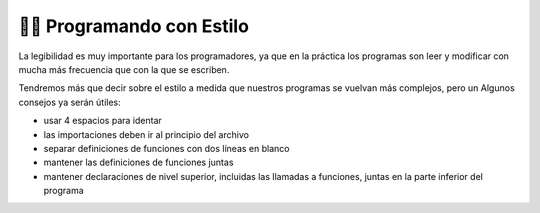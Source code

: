 ..  Copyright (C)  Brad Miller, David Ranum, Jeffrey Elkner, Peter Wentworth, Allen B. Downey, Chris
    Meyers, and Dario Mitchell.  Permission is granted to copy, distribute
    and/or modify this document under the terms of the GNU Free Documentation
    License, Version 1.3 or any later version published by the Free Software
    Foundation; with Invariant Sections being Forward, Prefaces, and
    Contributor List, no Front-Cover Texts, and no Back-Cover Texts.  A copy of
    the license is included in the section entitled "GNU Free Documentation
    License".

.. qnum::
   :prefix: style-1-
   :start: 1

👩‍💻 Programando con Estilo
----------------------------

La legibilidad es muy importante para los programadores, ya que en la práctica los programas son
leer y modificar con mucha más frecuencia que con la que se escriben.

.. All the code examples
.. in this book will be consistent with the *Python Enhancement Proposal 8*
.. (`PEP 8 <http://www.python.org/dev/peps/pep-0008/>`__), a style guide developed by the Python community.

Tendremos más que decir sobre el estilo a medida que nuestros programas se vuelvan más complejos, pero un
Algunos consejos ya serán útiles:

* usar 4 espacios para identar
* las importaciones deben ir al principio del archivo
* separar definiciones de funciones con dos líneas en blanco
* mantener las definiciones de funciones juntas
* mantener declaraciones de nivel superior, incluidas las llamadas a funciones, juntas en la
  parte inferior del programa
